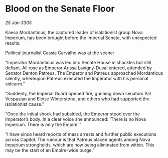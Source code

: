 * Blood on the Senate Floor

/25 Jan 3305/

Kaeso Mordanticus, the captured leader of isolationist group Nova Imperium, has been brought before the Imperial Senate, with unexpected results. 

Political journalist Cassia Carvalho was at the scene: 

“Imperator Mordanticus was led into Senate House in shackles but still defiant. All rose as Emperor Arissa Lavigny-Duval entered, attended by Senator Denton Patreus. The Emperor and Patreus approached Mordanticus silently, whereupon Patreus executed the Imperator with his personal sidearm.” 

“Suddenly, the Imperial Guard opened fire, gunning down senators Pal Vespasian and Eloise Winterstone, and others who had supported the isolationist cause.” 

“Once the initial shock had subsided, the Emperor stood over the Imperator’s body. In a clear voice she announced: ‘There is no Nova Imperium. There is only the Empire.’”  

“I have since heard reports of mass arrests and further public executions across Capitol. The rumour is that Patreus placed agents among Nova Imperium strongholds, which are now being eliminated from within. This may be the start of an Empire-wide purge.”